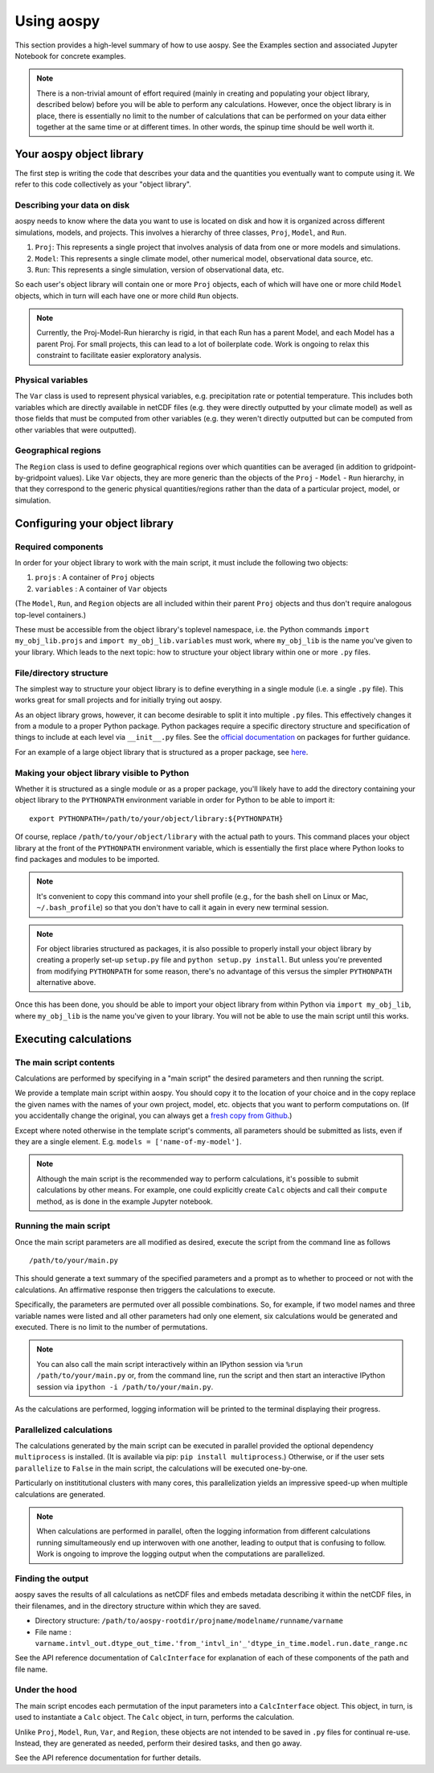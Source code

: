 ###########
Using aospy
###########

This section provides a high-level summary of how to use aospy.  See
the Examples section and associated Jupyter Notebook for concrete
examples.

.. note::

   There is a non-trivial amount of effort required (mainly in
   creating and populating your object library, described below)
   before you will be able to perform any calculations.  However, once
   the object library is in place, there is essentially no limit to
   the number of calculations that can be performed on your data
   either together at the same time or at different times.  In other
   words, the spinup time should be well worth it.

Your aospy object library
=========================

The first step is writing the code that describes your data and the
quantities you eventually want to compute using it.  We refer to this
code collectively as your "object library".

Describing your data on disk
----------------------------

aospy needs to know where the data you want to use is located on disk
and how it is organized across different simulations, models, and
projects.  This involves a hierarchy of three classes, ``Proj``,
``Model``, and ``Run``.

1. ``Proj``: This represents a single project that involves analysis of
   data from one or more models and simulations.

2. ``Model``: This represents a single climate model, other numerical
   model, observational data source, etc.

3. ``Run``: This represents a single simulation, version of
   observational data, etc.

So each user's object library will contain one or more ``Proj``
objects, each of which will have one or more child ``Model`` objects,
which in turn will each have one or more child ``Run`` objects.

.. note::

   Currently, the Proj-Model-Run hierarchy is rigid, in that each Run
   has a parent Model, and each Model has a parent Proj.  For small
   projects, this can lead to a lot of boilerplate code.  Work is
   ongoing to relax this constraint to facilitate easier exploratory
   analysis.

Physical variables
------------------

The ``Var`` class is used to represent physical variables,
e.g. precipitation rate or potential temperature.  This includes both
variables which are directly available in netCDF files (e.g. they were
directly outputted by your climate model) as well as those fields that
must be computed from other variables (e.g. they weren't directly
outputted but can be computed from other variables that were
outputted).

Geographical regions
--------------------

The ``Region`` class is used to define geographical regions over which
quantities can be averaged (in addition to gridpoint-by-gridpoint
values).  Like ``Var`` objects, they are more generic than the objects
of the ``Proj`` - ``Model`` - ``Run`` hierarchy, in that they
correspond to the generic physical quantities/regions rather than the
data of a particular project, model, or simulation.

Configuring your object library
===============================

Required components
-------------------

In order for your object library to work with the main script, it must
include the following two objects:

1. ``projs`` : A container of ``Proj`` objects
2. ``variables`` : A container of ``Var`` objects

(The ``Model``, ``Run``, and ``Region`` objects are all included
within their parent ``Proj`` objects and thus don't require analogous
top-level containers.)

These must be accessible from the object library's toplevel namespace,
i.e. the Python commands ``import my_obj_lib.projs`` and ``import
my_obj_lib.variables`` must work, where ``my_obj_lib`` is the name
you've given to your library.  Which leads to the next topic: how to
structure your object library within one or more ``.py`` files.

File/directory structure
------------------------

The simplest way to structure your object library is to define
everything in a single module (i.e. a single ``.py`` file).  This
works great for small projects and for initially trying out aospy.

As an object library grows, however, it can become desirable to split
it into multiple ``.py`` files.  This effectively changes it from a
module to a proper Python package.  Python packages require a specific
directory structure and specification of things to include at each
level via ``__init__.py`` files.  See the `official documentation
<https://docs.python.org/3.6/tutorial/modules.html#packages>`_ on
packages for further guidance.

For an example of a large object library that is structured as a
proper package, see `here
<https://github.com/spencerahill/aospy-obj-lib>`_.

Making your object library visible to Python
--------------------------------------------

Whether it is structured as a single module or as a proper package,
you'll likely have to add the directory containing your object library
to the ``PYTHONPATH`` environment variable in order for Python to be
able to import it::

  export PYTHONPATH=/path/to/your/object/library:${PYTHONPATH}

Of course, replace ``/path/to/your/object/library`` with the actual
path to yours.  This command places your object library at the front
of the ``PYTHONPATH`` environment variable, which is essentially the
first place where Python looks to find packages and modules to be
imported.

.. note::

   It's convenient to copy this command into your shell profile (e.g.,
   for the bash shell on Linux or Mac, ``~/.bash_profile``) so that
   you don't have to call it again in every new terminal session.

.. note::

   For object libraries structured as packages, it is also possible to
   properly install your object library by creating a properly set-up
   ``setup.py`` file and ``python setup.py install``.  But unless
   you're prevented from modifying ``PYTHONPATH`` for some reason,
   there's no advantage of this versus the simpler
   ``PYTHONPATH`` alternative above.

Once this has been done, you should be able to import your object
library from within Python via ``import my_obj_lib``, where
``my_obj_lib`` is the name you've given to your library.  You will not
be able to use the main script until this works.

Executing calculations
======================

The main script contents
------------------------

Calculations are performed by specifying in a "main script" the
desired parameters and then running the script.

We provide a template main script within aospy.  You should copy it to
the location of your choice and in the copy replace the given names
with the names of your own project, model, etc. objects that you want
to perform computations on.  (If you accidentally change the original,
you can always get a `fresh copy from Github
<https://github.com/spencerahill/aospy/tree/develop/examples>`_.)

Except where noted otherwise in the template script's comments, all
parameters should be submitted as lists, even if they are a single
element.  E.g. ``models = ['name-of-my-model']``.

.. note::

   Although the main script is the recommended way to perform
   calculations, it's possible to submit calculations by other means.
   For example, one could explicitly create ``Calc`` objects and call
   their ``compute`` method, as is done in the example Jupyter
   notebook.

Running the main script
-----------------------
Once the main script parameters are all modified as desired, execute
the script from the command line as follows ::

  /path/to/your/main.py

This should generate a text summary of the specified parameters and a
prompt as to whether to proceed or not with the calculations.  An
affirmative response then triggers the calculations to execute.

Specifically, the parameters are permuted over all possible
combinations.  So, for example, if two model names and three variable
names were listed and all other parameters had only one element, six
calculations would be generated and executed.  There is no limit to
the number of permutations.

.. note::

   You can also call the main script interactively within an IPython
   session via ``%run /path/to/your/main.py`` or, from the command
   line, run the script and then start an interactive IPython session
   via ``ipython -i /path/to/your/main.py``.

As the calculations are performed, logging information will be printed
to the terminal displaying their progress.

Parallelized calculations
-------------------------

The calculations generated by the main script can be executed in
parallel provided the optional dependency ``multiprocess`` is
installed.  (It is available via pip: ``pip install multiprocess``.)
Otherwise, or if the user sets ``parallelize`` to ``False`` in the main
script, the calculations will be executed one-by-one.

Particularly on instititutional clusters with many cores, this
parallelization yields an impressive speed-up when multiple
calculations are generated.

.. note::

   When calculations are performed in parallel, often the logging
   information from different calculations running simultameously end
   up interwoven with one another, leading to output that is confusing
   to follow.  Work is ongoing to improve the logging output when the
   computations are parallelized.
   

Finding the output
------------------

aospy saves the results of all calculations as netCDF files and embeds
metadata describing it within the netCDF files, in their filenames,
and in the directory structure within which they are saved.

- Directory structure:
  ``/path/to/aospy-rootdir/projname/modelname/runname/varname``
- File name :
  ``varname.intvl_out.dtype_out_time.'from_'intvl_in'_'dtype_in_time.model.run.date_range.nc``

See the API reference documentation of ``CalcInterface`` for explanation of each of these components of the path and file name.

Under the hood
--------------

The main script encodes each permutation of the input parameters into
a ``CalcInterface`` object.  This object, in turn, is used to
instantiate a ``Calc`` object.  The ``Calc`` object, in turn, performs
the calculation.

Unlike ``Proj``, ``Model``, ``Run``, ``Var``, and ``Region``, these
objects are not intended to be saved in ``.py`` files for continual
re-use.  Instead, they are generated as needed, perform their desired
tasks, and then go away.

See the API reference documentation for further details.
